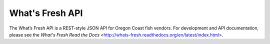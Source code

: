What's Fresh API
================

.. image:: https://travis-ci.org/osu-cass/whats-fresh-api.svg?branch=develop
    :target: https://travis-ci.org/osu-cass/whats-fresh-api

The What’s Fresh API is a REST-style JSON API for Oregon Coast fish vendors.
For development and API documentation, please see the `What\'s Fresh Read the Docs` <http://whats-fresh.readthedocs.org/en/latest/index.html>.